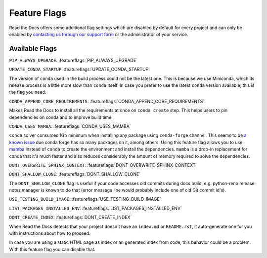 Feature Flags
=============

Read the Docs offers some additional flag settings
which are disabled by default for every project
and can only be enabled by `contacting us through our support form`_
or the administrator of your service.

.. _contacting us through our support form: https://docs.readthedocs.io/en/stable/support.html

Available Flags
---------------

``PIP_ALWAYS_UPGRADE``: :featureflags:`PIP_ALWAYS_UPGRADE`

``UPDATE_CONDA_STARTUP``: :featureflags:`UPDATE_CONDA_STARTUP`

The version of ``conda`` used in the build process could not be the latest one.
This is because we use Miniconda, which its release process is a little more slow than ``conda`` itself.
In case you prefer to use the latest ``conda`` version available, this is the flag you need.

``CONDA_APPEND_CORE_REQUIREMENTS``: :featureflags:`CONDA_APPEND_CORE_REQUIREMENTS`

Makes Read the Docs to install all the requirements at once on ``conda create`` step.
This helps users to pin dependencies on conda and to improve build time.

``CONDA_USES_MAMBA``: :featureflags:`CONDA_USES_MAMBA`

``conda`` solver consumes 1Gb minimum when installing any package using ``conda-forge`` channel.
This seems to be `a known issue`_ due conda forge has so many packages on it, among others.
Using this feature flag allows you to use mamba_ instead of ``conda`` to create the environment
and install the dependencies.
``mamba`` is a drop-in replacement for conda that it's much faster and also
reduces considerably the amount of memory required to solve the dependencies.

.. _mamba: https://quantstack.net/mamba.html
.. _a known issue: https://www.anaconda.com/understanding-and-improving-condas-performance/

``DONT_OVERWRITE_SPHINX_CONTEXT``: :featureflags:`DONT_OVERWRITE_SPHINX_CONTEXT`

``DONT_SHALLOW_CLONE``: :featureflags:`DONT_SHALLOW_CLONE`

The ``DONT_SHALLOW_CLONE`` flag is useful if your code accesses old commits during docs build,
e.g. python-reno release notes manager is known to do that
(error message line would probably include one of old Git commit id's).

``USE_TESTING_BUILD_IMAGE``: :featureflags:`USE_TESTING_BUILD_IMAGE`

``LIST_PACKAGES_INSTALLED_ENV``: :featureflags:`LIST_PACKAGES_INSTALLED_ENV`

``DONT_CREATE_INDEX``: :featureflags:`DONT_CREATE_INDEX`

When Read the Docs detects that your project doesn't have an ``index.md`` or ``README.rst``,
it auto-generate one for you with instructions about how to proceed.

In case you are using a static HTML page as index or an generated index from code,
this behavior could be a problem. With this feature flag you can disable that.
